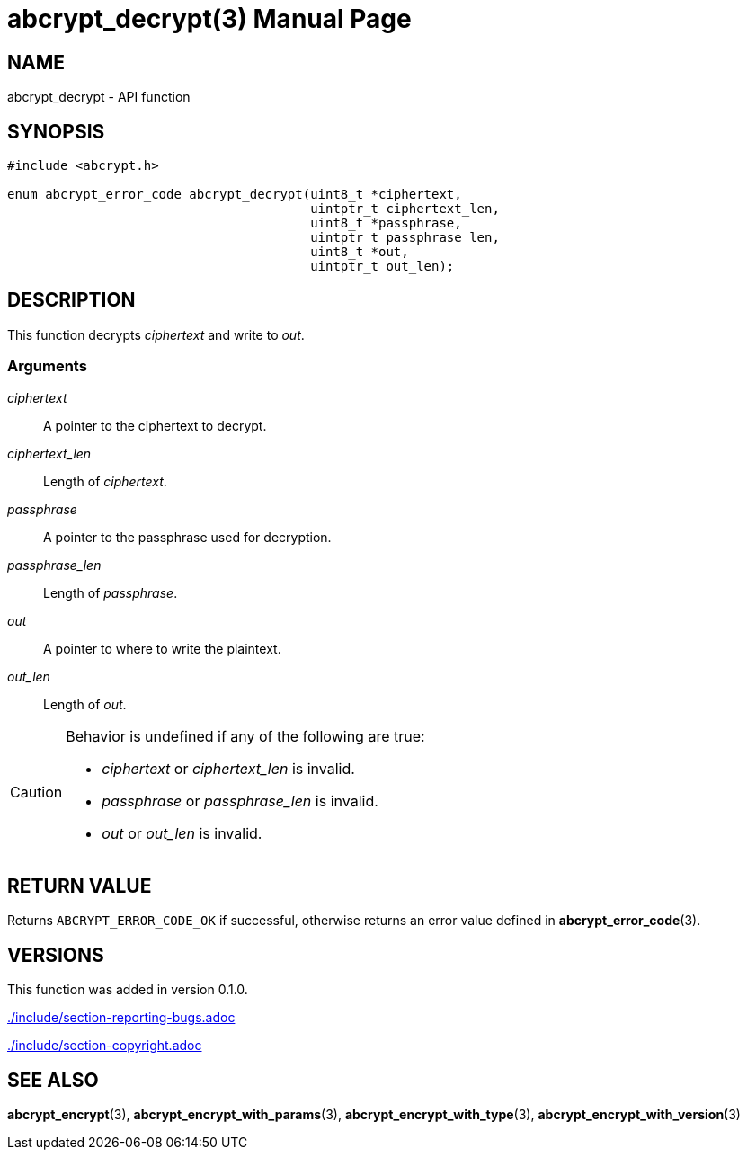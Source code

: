 // SPDX-FileCopyrightText: 2024 Shun Sakai
//
// SPDX-License-Identifier: CC-BY-4.0

= abcrypt_decrypt(3)
// Specify in UTC.
:docdate: 2024-12-07
:doctype: manpage
:icons: font
ifdef::revnumber[:mansource: abcrypt-capi {revnumber}]
ifndef::revnumber[:mansource: abcrypt-capi]
:manmanual: Library Functions Manual
ifndef::site-gen-antora[:includedir: ./include]

== NAME

abcrypt_decrypt - API function

== SYNOPSIS

[source,c]
----
#include <abcrypt.h>

enum abcrypt_error_code abcrypt_decrypt(uint8_t *ciphertext,
                                        uintptr_t ciphertext_len,
                                        uint8_t *passphrase,
                                        uintptr_t passphrase_len,
                                        uint8_t *out,
                                        uintptr_t out_len);
----

== DESCRIPTION

This function decrypts _ciphertext_ and write to _out_.

=== Arguments

_ciphertext_::

  A pointer to the ciphertext to decrypt.

_ciphertext_len_::

  Length of _ciphertext_.

_passphrase_::

  A pointer to the passphrase used for decryption.

_passphrase_len_::

  Length of _passphrase_.

_out_::

  A pointer to where to write the plaintext.

_out_len_::

  Length of _out_.

[CAUTION]
.Behavior is undefined if any of the following are true:
====
* _ciphertext_ or _ciphertext_len_ is invalid.
* _passphrase_ or _passphrase_len_ is invalid.
* _out_ or _out_len_ is invalid.
====

== RETURN VALUE

Returns `ABCRYPT_ERROR_CODE_OK` if successful, otherwise returns an error value
defined in *abcrypt_error_code*(3).

== VERSIONS

This function was added in version 0.1.0.

ifndef::site-gen-antora[include::{includedir}/section-reporting-bugs.adoc[]]
ifdef::site-gen-antora[include::partial$man/man3/include/section-reporting-bugs.adoc[]]

ifndef::site-gen-antora[include::{includedir}/section-copyright.adoc[]]
ifdef::site-gen-antora[include::partial$man/man3/include/section-copyright.adoc[]]

== SEE ALSO

*abcrypt_encrypt*(3), *abcrypt_encrypt_with_params*(3),
*abcrypt_encrypt_with_type*(3), *abcrypt_encrypt_with_version*(3)
